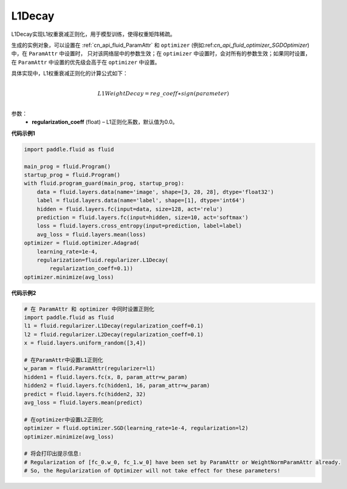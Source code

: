 
.. _cn_api_fluid_regularizer_L1Decay:

L1Decay
-------------------------------

.. py:attribute::   paddle.fluid.regularizer.L1Decay(regularization_coeff=0.0)

L1Decay实现L1权重衰减正则化，用于模型训练，使得权重矩阵稀疏。

生成的实例对象，可以设置在 :ref:`cn_api_fluid_ParamAttr` 和 ``optimizer`` 
(例如:ref:`cn_api_fluid_optimizer_SGDOptimizer`)中，在 ``ParamAttr`` 中设置时，
只对该网络层中的参数生效；在 ``optimizer`` 中设置时，会对所有的参数生效；如果同时设置，
在 ``ParamAttr`` 中设置的优先级会高于在 ``optimizer`` 中设置。

具体实现中，L1权重衰减正则化的计算公式如下：

.. math::
            \\L1WeightDecay=reg\_coeff∗sign(parameter)\\

参数：
  - **regularization_coeff** (float) – L1正则化系数，默认值为0.0。

**代码示例1**

.. code-block:: python

    import paddle.fluid as fluid

    main_prog = fluid.Program()
    startup_prog = fluid.Program()
    with fluid.program_guard(main_prog, startup_prog):
        data = fluid.layers.data(name='image', shape=[3, 28, 28], dtype='float32')
        label = fluid.layers.data(name='label', shape=[1], dtype='int64')
        hidden = fluid.layers.fc(input=data, size=128, act='relu')
        prediction = fluid.layers.fc(input=hidden, size=10, act='softmax')
        loss = fluid.layers.cross_entropy(input=prediction, label=label)
        avg_loss = fluid.layers.mean(loss)
    optimizer = fluid.optimizer.Adagrad(
        learning_rate=1e-4,
        regularization=fluid.regularizer.L1Decay(
            regularization_coeff=0.1))
    optimizer.minimize(avg_loss)


**代码示例2**

.. code-block:: python
    
    # 在 ParamAttr 和 optimizer 中同时设置正则化
    import paddle.fluid as fluid
    l1 = fluid.regularizer.L1Decay(regularization_coeff=0.1)
    l2 = fluid.regularizer.L2Decay(regularization_coeff=0.1)
    x = fluid.layers.uniform_random([3,4])
    
    # 在ParamAttr中设置L1正则化
    w_param = fluid.ParamAttr(regularizer=l1)
    hidden1 = fluid.layers.fc(x, 8, param_attr=w_param)
    hidden2 = fluid.layers.fc(hidden1, 16, param_attr=w_param)
    predict = fluid.layers.fc(hidden2, 32)
    avg_loss = fluid.layers.mean(predict)
    
    # 在optimizer中设置L2正则化
    optimizer = fluid.optimizer.SGD(learning_rate=1e-4, regularization=l2)
    optimizer.minimize(avg_loss)
    
    # 将会打印出提示信息:
    # Regularization of [fc_0.w_0, fc_1.w_0] have been set by ParamAttr or WeightNormParamAttr already. 
    # So, the Regularization of Optimizer will not take effect for these parameters!


